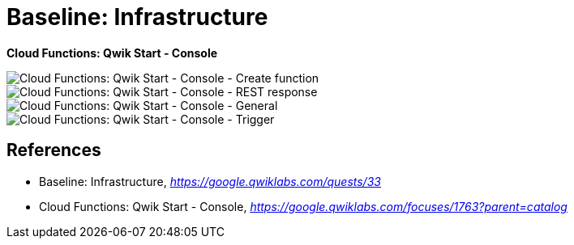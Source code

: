 Baseline: Infrastructure
========================

**Cloud Functions: Qwik Start - Console**

image::Cloud Functions: Qwik Start - Console - Create function.png[Cloud Functions: Qwik Start - Console - Create function]

image::Cloud Functions: Qwik Start - Console - REST response.png[Cloud Functions: Qwik Start - Console - REST response]

image::Cloud Functions: Qwik Start - Console - General.png[Cloud Functions: Qwik Start - Console - General]

image::Cloud Functions: Qwik Start - Console - Trigger.png[Cloud Functions: Qwik Start - Console - Trigger]


References
----------

- Baseline: Infrastructure, _https://google.qwiklabs.com/quests/33_
- Cloud Functions: Qwik Start - Console, _https://google.qwiklabs.com/focuses/1763?parent=catalog_